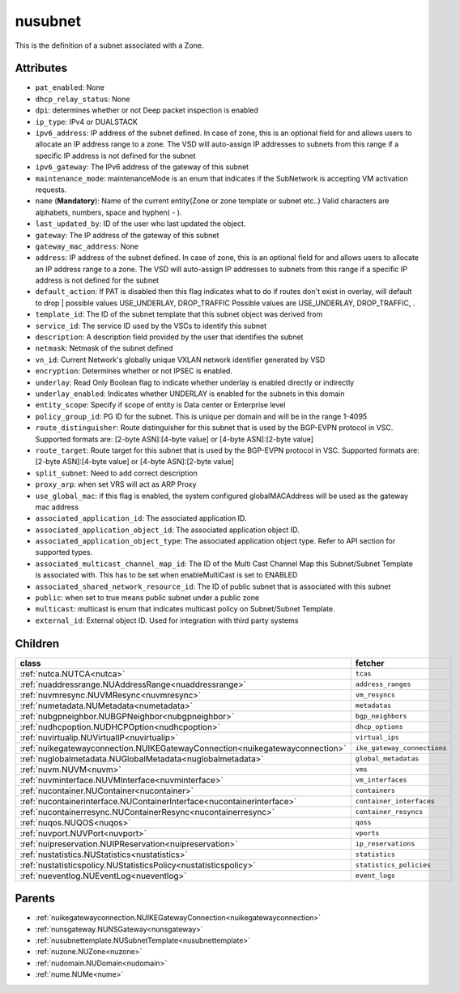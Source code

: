 .. _nusubnet:

nusubnet
===========================================

.. class:: nusubnet.NUSubnet(bambou.nurest_object.NUMetaRESTObject,):

This is the definition of a subnet associated with a Zone.


Attributes
----------


- ``pat_enabled``: None

- ``dhcp_relay_status``: None

- ``dpi``: determines whether or not Deep packet inspection is enabled

- ``ip_type``: IPv4 or DUALSTACK

- ``ipv6_address``: IP address of the subnet defined. In case of zone, this is an optional field for and allows users to allocate an IP address range to a zone. The VSD will auto-assign IP addresses to subnets from this range if a specific IP address is not defined for the subnet

- ``ipv6_gateway``: The IPv6 address of the gateway of this subnet

- ``maintenance_mode``: maintenanceMode is an enum that indicates if the SubNetwork is accepting VM activation requests.

- ``name`` (**Mandatory**): Name of the current entity(Zone or zone template or subnet etc..) Valid characters are alphabets, numbers, space and hyphen( - ).

- ``last_updated_by``: ID of the user who last updated the object.

- ``gateway``: The IP address of the gateway of this subnet

- ``gateway_mac_address``: None

- ``address``: IP address of the subnet defined. In case of zone, this is an optional field for and allows users to allocate an IP address range to a zone. The VSD will auto-assign IP addresses to subnets from this range if a specific IP address is not defined for the subnet

- ``default_action``: If PAT is disabled then this flag indicates what to do if routes don't exist in overlay, will default to drop | possible values USE_UNDERLAY, DROP_TRAFFIC Possible values are USE_UNDERLAY, DROP_TRAFFIC, .

- ``template_id``: The ID of the subnet template that this subnet object was derived from

- ``service_id``: The service ID used by the VSCs to identify this subnet

- ``description``: A description field provided by the user that identifies the subnet

- ``netmask``: Netmask of the subnet defined

- ``vn_id``: Current Network's  globally unique  VXLAN network identifier generated by VSD

- ``encryption``: Determines whether or not IPSEC is enabled.

- ``underlay``: Read Only Boolean flag to indicate whether underlay is enabled directly or indirectly

- ``underlay_enabled``: Indicates whether UNDERLAY is enabled for the subnets in this domain

- ``entity_scope``: Specify if scope of entity is Data center or Enterprise level

- ``policy_group_id``: PG ID for the subnet. This is unique per domain and will be in the range 1-4095

- ``route_distinguisher``: Route distinguisher for this subnet that is used by the BGP-EVPN protocol in VSC. Supported formats are: [2-byte ASN]:[4-byte value] or [4-byte ASN]:[2-byte value]

- ``route_target``: Route target for this subnet that is used by the BGP-EVPN protocol in VSC. Supported formats are: [2-byte ASN]:[4-byte value] or [4-byte ASN]:[2-byte value]

- ``split_subnet``: Need to add correct description

- ``proxy_arp``:  when set VRS will act as  ARP Proxy

- ``use_global_mac``: if this flag is enabled, the system configured globalMACAddress will be used as the gateway mac address

- ``associated_application_id``: The associated application ID.

- ``associated_application_object_id``: The associated application object ID.

- ``associated_application_object_type``: The associated application object type. Refer to API section for supported types.

- ``associated_multicast_channel_map_id``: The ID of the Multi Cast Channel Map  this Subnet/Subnet Template is associated with. This has to be set when enableMultiCast is set to ENABLED

- ``associated_shared_network_resource_id``: The ID of public subnet that is associated with this subnet

- ``public``: when set to true means public subnet under a public zone

- ``multicast``: multicast is enum that indicates multicast policy on Subnet/Subnet Template.

- ``external_id``: External object ID. Used for integration with third party systems




Children
--------

================================================================================================================================================               ==========================================================================================
**class**                                                                                                                                                      **fetcher**

:ref:`nutca.NUTCA<nutca>`                                                                                                                                        ``tcas`` 
:ref:`nuaddressrange.NUAddressRange<nuaddressrange>`                                                                                                             ``address_ranges`` 
:ref:`nuvmresync.NUVMResync<nuvmresync>`                                                                                                                         ``vm_resyncs`` 
:ref:`numetadata.NUMetadata<numetadata>`                                                                                                                         ``metadatas`` 
:ref:`nubgpneighbor.NUBGPNeighbor<nubgpneighbor>`                                                                                                                ``bgp_neighbors`` 
:ref:`nudhcpoption.NUDHCPOption<nudhcpoption>`                                                                                                                   ``dhcp_options`` 
:ref:`nuvirtualip.NUVirtualIP<nuvirtualip>`                                                                                                                      ``virtual_ips`` 
:ref:`nuikegatewayconnection.NUIKEGatewayConnection<nuikegatewayconnection>`                                                                                     ``ike_gateway_connections`` 
:ref:`nuglobalmetadata.NUGlobalMetadata<nuglobalmetadata>`                                                                                                       ``global_metadatas`` 
:ref:`nuvm.NUVM<nuvm>`                                                                                                                                           ``vms`` 
:ref:`nuvminterface.NUVMInterface<nuvminterface>`                                                                                                                ``vm_interfaces`` 
:ref:`nucontainer.NUContainer<nucontainer>`                                                                                                                      ``containers`` 
:ref:`nucontainerinterface.NUContainerInterface<nucontainerinterface>`                                                                                           ``container_interfaces`` 
:ref:`nucontainerresync.NUContainerResync<nucontainerresync>`                                                                                                    ``container_resyncs`` 
:ref:`nuqos.NUQOS<nuqos>`                                                                                                                                        ``qoss`` 
:ref:`nuvport.NUVPort<nuvport>`                                                                                                                                  ``vports`` 
:ref:`nuipreservation.NUIPReservation<nuipreservation>`                                                                                                          ``ip_reservations`` 
:ref:`nustatistics.NUStatistics<nustatistics>`                                                                                                                   ``statistics`` 
:ref:`nustatisticspolicy.NUStatisticsPolicy<nustatisticspolicy>`                                                                                                 ``statistics_policies`` 
:ref:`nueventlog.NUEventLog<nueventlog>`                                                                                                                         ``event_logs`` 
================================================================================================================================================               ==========================================================================================



Parents
--------


- :ref:`nuikegatewayconnection.NUIKEGatewayConnection<nuikegatewayconnection>`

- :ref:`nunsgateway.NUNSGateway<nunsgateway>`

- :ref:`nusubnettemplate.NUSubnetTemplate<nusubnettemplate>`

- :ref:`nuzone.NUZone<nuzone>`

- :ref:`nudomain.NUDomain<nudomain>`

- :ref:`nume.NUMe<nume>`

